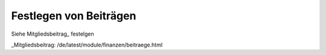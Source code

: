 Festlegen von Beiträgen
========================

Siehe Mitgliedsbeitrag_ festelgen

_Mitgliedsbeitrag: /de/latest/module/finanzen/beitraege.html

